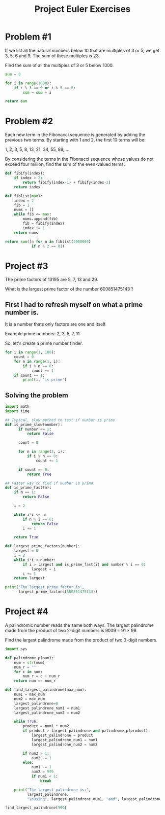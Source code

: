 #+TITLE: Project Euler Exercises

* Problem #1

If we list all the natural numbers below 10 that are multiples of 3 or 5, we get 3, 5, 6 and 9. The sum of these multiples is 23.

Find the sum of all the multiples of 3 or 5 below 1000.

#+BEGIN_SRC python
  sum = 0

  for i in range(1000):
      if i % 3 == 0 or i % 5 == 0:
          sum = sum + i

  return sum
#+END_SRC

#+RESULTS:
: 233168

#+LATEX: \newpage

* Problem #2

Each new term in the Fibonacci sequence is generated by adding the previous two terms. By starting with 1 and 2, the first 10 terms will be:

#+BEGIN_CENTER
1, 2, 3, 5, 8, 13, 21, 34, 55, 89, ...
#+END_CENTER

By considering the terms in the Fibonacci sequence whose values do not exceed four million, find the sum of the even-valued terms.

#+BEGIN_SRC python
  def fibify(index):
      if index > 2:
          return fibify(index-1) + fibify(index-2)
      return index

  def fiblist(max):
      index = 2
      fib = 1
      nums = []
      while fib <= max:
          nums.append(fib)
          fib = fibify(index)
          index += 1
      return nums

  return sum([n for n in fiblist(4000000)
              if n % 2 == 0])
#+END_SRC

#+RESULTS:
: 4613732

* Project #3

The prime factors of 13195 are 5, 7, 13 and 29.

What is the largest prime factor of the number 600851475143 ?

** First I had to refresh myself on what a prime number is.

It is a number thats only factors are one and itself.

Example prime numbers: 2, 3, 5, 7, 11

So, let's create a prime number finder.

#+BEGIN_SRC python :results output
  for i in range(1, 100):
      count = 0
      for n in range(1, i):
          if i % n == 0:
              count += 1
      if count == 1:
          print(i, "is prime")
#+END_SRC

#+RESULTS:
#+begin_example
2 is prime
3 is prime
5 is prime
7 is prime
11 is prime
13 is prime
17 is prime
19 is prime
23 is prime
29 is prime
31 is prime
37 is prime
41 is prime
43 is prime
47 is prime
53 is prime
59 is prime
61 is prime
67 is prime
71 is prime
73 is prime
79 is prime
83 is prime
89 is prime
97 is prime
#+end_example


** Solving the problem

#+BEGIN_SRC python :results output
  import math
  import time

  ## Typical, slow method to test if number is prime
  def is_prime_slow(number):
        if number <= 1:
            return False

        count = 0

        for n in range(2, i):
            if i % n == 0:
                count += 1

        if count == 0:
            return True

  ## Faster way to find if number is prime
  def is_prime_fast(n):
      if n == 1:
          return False

      i = 2

      while i*i <= n:
          if n % i == 0:
              return False
          i += 1

      return True

  def largest_prime_factors(number):
      largest = 0
      i = 2
      while i*i < number:
          if i > largest and is_prime_fast(i) and number % i == 0:
              largest = i
          i += 1
      return largest

  print('The largest prime factor is',
        largest_prime_factors(600851475143))
#+END_SRC

#+RESULTS:
: The largest prime factor is 6857
* Project #4

A palindromic number reads the same both ways. The largest palindrome made from the product of two 2-digit numbers is 9009 = 91 × 99.

Find the largest palindrome made from the product of two 3-digit numbers.

#+BEGIN_SRC python :results output
  import sys

  def palindrome_p(num):
      num = str(num)
      num_r = ""
      for c in num:
          num_r = c + num_r
      return num == num_r

  def find_largest_palindrone(max_num):
      num1 = max_num
      num2 = max_num
      largest_palindrone=0
      largest_palindrone_num1 = num1
      largest_palindrone_num2 = num2

      while True:
          product = num1 * num2
          if product > largest_palindrone and palindrome_p(product):
              largest_palindrone = product
              largest_palindrone_num1 = num1
              largest_palindrone_num2 = num2

          if num2 > 1:
              num2 -= 1
          else:
              num1 -= 1
              num2 = 999
              if num1 < 1:
                  break

      print("The largest palindrone is:",
            largest_palindrone,
            "\nUsing", largest_palindrone_num1, "and", largest_palindrone_num2)

  find_largest_palindrone(999)
#+END_SRC

#+RESULTS:
: The largest palindrone is: 906609
: Using 993 and 913
